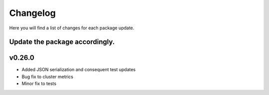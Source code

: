 Changelog
=================

Here you will find a list of changes for each package update.

Update the package accordingly.
----------------------------

v0.26.0
---------

- Added JSON serialization and consequent test updates
- Bug fix to cluster metrics
- Minor fix to tests
